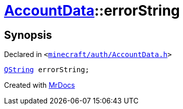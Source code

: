 [#AccountData-errorString]
= xref:AccountData.adoc[AccountData]::errorString
:relfileprefix: ../
:mrdocs:


== Synopsis

Declared in `&lt;https://github.com/PrismLauncher/PrismLauncher/blob/develop/launcher/minecraft/auth/AccountData.h#L125[minecraft&sol;auth&sol;AccountData&period;h]&gt;`

[source,cpp,subs="verbatim,replacements,macros,-callouts"]
----
xref:QString.adoc[QString] errorString;
----



[.small]#Created with https://www.mrdocs.com[MrDocs]#
